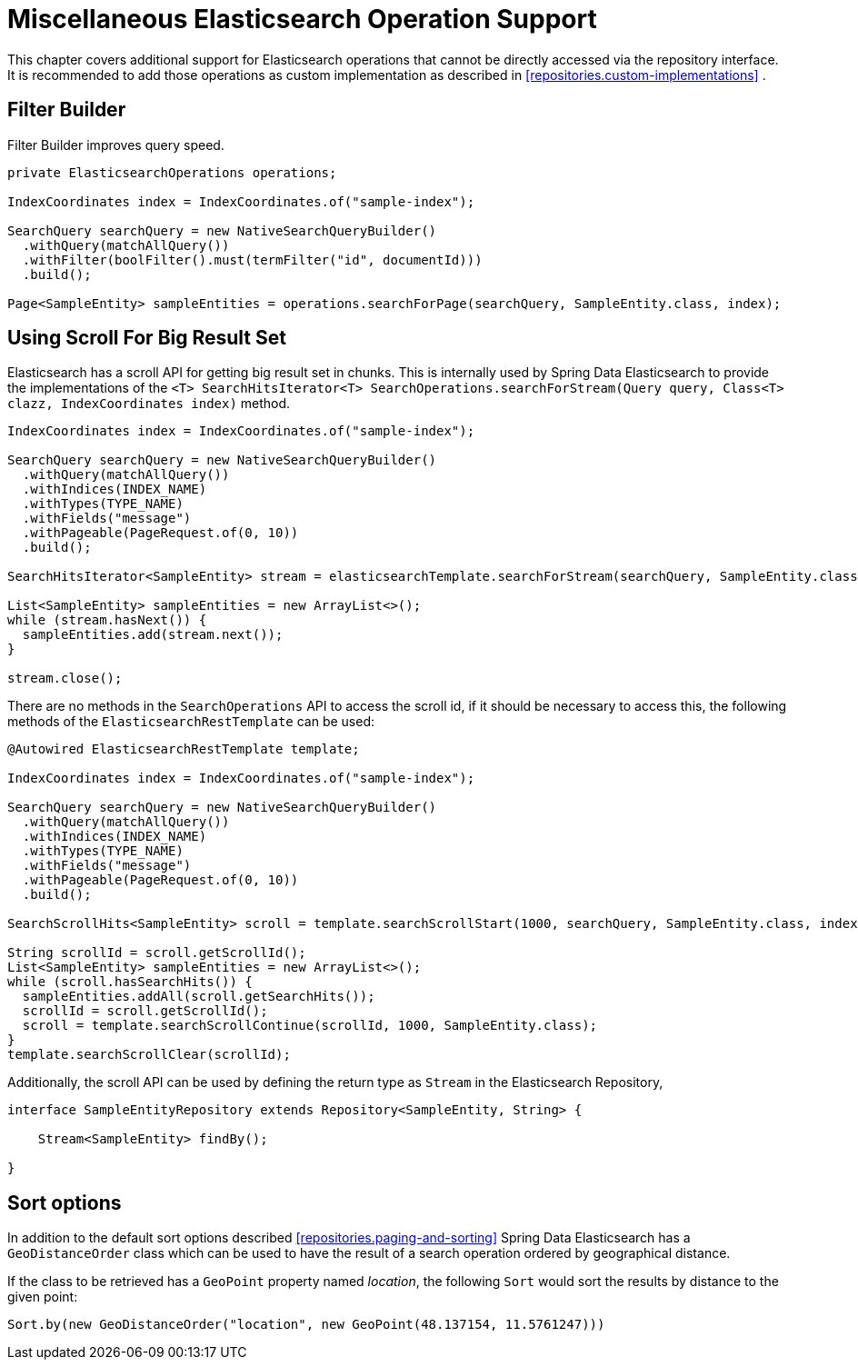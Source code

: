 [[elasticsearch.misc]]
= Miscellaneous Elasticsearch Operation Support

This chapter covers additional support for Elasticsearch operations that cannot be directly accessed via the repository interface. It is recommended to add those operations as custom implementation as described in <<repositories.custom-implementations>> .

[[elasticsearch.misc.filter]]
== Filter Builder

Filter Builder improves query speed.

====
[source,java]
----
private ElasticsearchOperations operations;

IndexCoordinates index = IndexCoordinates.of("sample-index");

SearchQuery searchQuery = new NativeSearchQueryBuilder()
  .withQuery(matchAllQuery())
  .withFilter(boolFilter().must(termFilter("id", documentId)))
  .build();
  
Page<SampleEntity> sampleEntities = operations.searchForPage(searchQuery, SampleEntity.class, index);
----
====

[[elasticsearch.scroll]]
== Using Scroll For Big Result Set

Elasticsearch has a scroll API for getting big result set in chunks. This is internally used by Spring Data Elasticsearch to provide the implementations of the `<T> SearchHitsIterator<T> SearchOperations.searchForStream(Query query, Class<T> clazz, IndexCoordinates index)` method.

[source,java]
----
IndexCoordinates index = IndexCoordinates.of("sample-index");

SearchQuery searchQuery = new NativeSearchQueryBuilder()
  .withQuery(matchAllQuery())
  .withIndices(INDEX_NAME)
  .withTypes(TYPE_NAME)
  .withFields("message")
  .withPageable(PageRequest.of(0, 10))
  .build();

SearchHitsIterator<SampleEntity> stream = elasticsearchTemplate.searchForStream(searchQuery, SampleEntity.class, index);

List<SampleEntity> sampleEntities = new ArrayList<>();
while (stream.hasNext()) {
  sampleEntities.add(stream.next());
}

stream.close();
----

There are no methods in the `SearchOperations` API to access the scroll id, if it should be necessary to access this, the following methods of the `ElasticsearchRestTemplate` can be used:

[source,java]
----

@Autowired ElasticsearchRestTemplate template;

IndexCoordinates index = IndexCoordinates.of("sample-index");

SearchQuery searchQuery = new NativeSearchQueryBuilder()
  .withQuery(matchAllQuery())
  .withIndices(INDEX_NAME)
  .withTypes(TYPE_NAME)
  .withFields("message")
  .withPageable(PageRequest.of(0, 10))
  .build();

SearchScrollHits<SampleEntity> scroll = template.searchScrollStart(1000, searchQuery, SampleEntity.class, index);

String scrollId = scroll.getScrollId();
List<SampleEntity> sampleEntities = new ArrayList<>();
while (scroll.hasSearchHits()) {
  sampleEntities.addAll(scroll.getSearchHits());
  scrollId = scroll.getScrollId();
  scroll = template.searchScrollContinue(scrollId, 1000, SampleEntity.class);
}
template.searchScrollClear(scrollId);
----

Additionally, the scroll API can be used by defining the return type as `Stream` in the Elasticsearch Repository,

[source,java]
----
interface SampleEntityRepository extends Repository<SampleEntity, String> {

    Stream<SampleEntity> findBy();

}
----

[[elasticsearch.misc.sorts]]
== Sort options

In addition to the default sort options described <<repositories.paging-and-sorting>> Spring Data Elasticsearch has a `GeoDistanceOrder` class which can be used to have the result of a search operation ordered by geographical distance.

If the class to be retrieved has a `GeoPoint` property named _location_, the following `Sort` would sort the results by distance to the given point:

[source,java]
----
Sort.by(new GeoDistanceOrder("location", new GeoPoint(48.137154, 11.5761247)))
----


